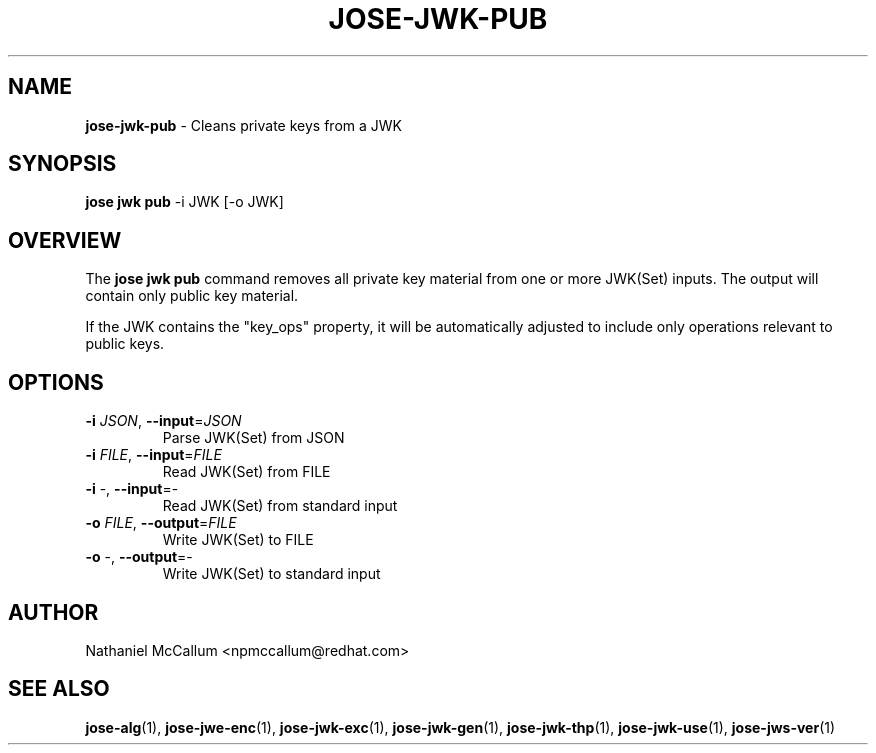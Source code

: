 .\" generated with Ronn/v0.7.3
.\" http://github.com/rtomayko/ronn/tree/0.7.3
.
.TH "JOSE\-JWK\-PUB" "1" "May 2017" "" ""
.
.SH "NAME"
\fBjose\-jwk\-pub\fR \- Cleans private keys from a JWK
.
.SH "SYNOPSIS"
\fBjose jwk pub\fR \-i JWK [\-o JWK]
.
.SH "OVERVIEW"
The \fBjose jwk pub\fR command removes all private key material from one or more JWK(Set) inputs\. The output will contain only public key material\.
.
.P
If the JWK contains the "key_ops" property, it will be automatically adjusted to include only operations relevant to public keys\.
.
.SH "OPTIONS"
.
.TP
\fB\-i\fR \fIJSON\fR, \fB\-\-input\fR=\fIJSON\fR
Parse JWK(Set) from JSON
.
.TP
\fB\-i\fR \fIFILE\fR, \fB\-\-input\fR=\fIFILE\fR
Read JWK(Set) from FILE
.
.TP
\fB\-i\fR \-, \fB\-\-input\fR=\-
Read JWK(Set) from standard input
.
.TP
\fB\-o\fR \fIFILE\fR, \fB\-\-output\fR=\fIFILE\fR
Write JWK(Set) to FILE
.
.TP
\fB\-o\fR \-, \fB\-\-output\fR=\-
Write JWK(Set) to standard input
.
.SH "AUTHOR"
Nathaniel McCallum <npmccallum@redhat\.com>
.
.SH "SEE ALSO"
\fBjose\-alg\fR(1), \fBjose\-jwe\-enc\fR(1), \fBjose\-jwk\-exc\fR(1), \fBjose\-jwk\-gen\fR(1), \fBjose\-jwk\-thp\fR(1), \fBjose\-jwk\-use\fR(1), \fBjose\-jws\-ver\fR(1)
